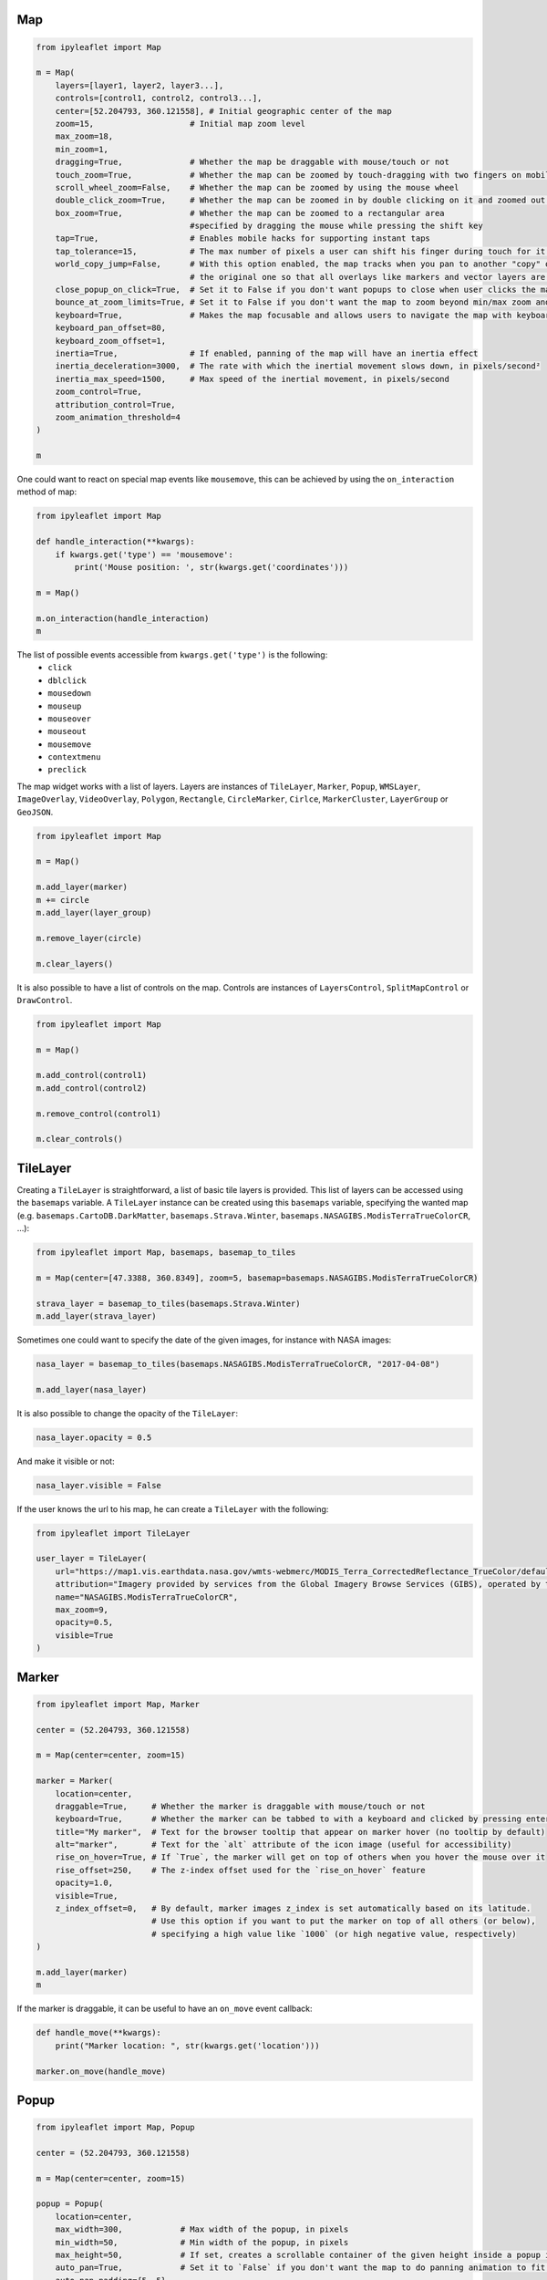 Map
===

.. code::

    from ipyleaflet import Map

    m = Map(
        layers=[layer1, layer2, layer3...],
        controls=[control1, control2, control3...],
        center=[52.204793, 360.121558], # Initial geographic center of the map
        zoom=15,                    # Initial map zoom level
        max_zoom=18,
        min_zoom=1,
        dragging=True,              # Whether the map be draggable with mouse/touch or not
        touch_zoom=True,            # Whether the map can be zoomed by touch-dragging with two fingers on mobile
        scroll_wheel_zoom=False,    # Whether the map can be zoomed by using the mouse wheel
        double_click_zoom=True,     # Whether the map can be zoomed in by double clicking on it and zoomed out by double clicking while holding shift
        box_zoom=True,              # Whether the map can be zoomed to a rectangular area
                                    #specified by dragging the mouse while pressing the shift key
        tap=True,                   # Enables mobile hacks for supporting instant taps
        tap_tolerance=15,           # The max number of pixels a user can shift his finger during touch for it to be considered a valid tap
        world_copy_jump=False,      # With this option enabled, the map tracks when you pan to another "copy" of the world and seamlessly jumps to
                                    # the original one so that all overlays like markers and vector layers are still visible
        close_popup_on_click=True,  # Set it to False if you don't want popups to close when user clicks the map
        bounce_at_zoom_limits=True, # Set it to False if you don't want the map to zoom beyond min/max zoom and then bounce back when pinch-zooming
        keyboard=True,              # Makes the map focusable and allows users to navigate the map with keyboard arrows and +/- keys
        keyboard_pan_offset=80,
        keyboard_zoom_offset=1,
        inertia=True,               # If enabled, panning of the map will have an inertia effect
        inertia_deceleration=3000,  # The rate with which the inertial movement slows down, in pixels/second²
        inertia_max_speed=1500,     # Max speed of the inertial movement, in pixels/second
        zoom_control=True,
        attribution_control=True,
        zoom_animation_threshold=4
    )

    m

One could want to react on special map events like ``mousemove``, this can be achieved by using the ``on_interaction`` method of map:

.. code::

    from ipyleaflet import Map

    def handle_interaction(**kwargs):
        if kwargs.get('type') == 'mousemove':
            print('Mouse position: ', str(kwargs.get('coordinates')))

    m = Map()

    m.on_interaction(handle_interaction)
    m

The list of possible events accessible from ``kwargs.get('type')`` is the following:
    - ``click``
    - ``dblclick``
    - ``mousedown``
    - ``mouseup``
    - ``mouseover``
    - ``mouseout``
    - ``mousemove``
    - ``contextmenu``
    - ``preclick``

The map widget works with a list of layers. Layers are instances of ``TileLayer``, ``Marker``, ``Popup``, ``WMSLayer``, ``ImageOverlay``,
``VideoOverlay``, ``Polygon``, ``Rectangle``, ``CircleMarker``, ``Cirlce``, ``MarkerCluster``, ``LayerGroup`` or ``GeoJSON``.

.. code::

    from ipyleaflet import Map

    m = Map()

    m.add_layer(marker)
    m += circle
    m.add_layer(layer_group)

    m.remove_layer(circle)

    m.clear_layers()

It is also possible to have a list of controls on the map. Controls are instances of ``LayersControl``, ``SplitMapControl`` or ``DrawControl``.

.. code::

    from ipyleaflet import Map

    m = Map()

    m.add_control(control1)
    m.add_control(control2)

    m.remove_control(control1)

    m.clear_controls()

TileLayer
=========

Creating a ``TileLayer`` is straightforward, a list of basic tile layers is provided.
This list of layers can be accessed using the ``basemaps`` variable. A ``TileLayer`` instance can be created using this ``basemaps`` variable, specifying the wanted map
(e.g. ``basemaps.CartoDB.DarkMatter``, ``basemaps.Strava.Winter``, ``basemaps.NASAGIBS.ModisTerraTrueColorCR``, ...):

.. code::

    from ipyleaflet import Map, basemaps, basemap_to_tiles

    m = Map(center=[47.3388, 360.8349], zoom=5, basemap=basemaps.NASAGIBS.ModisTerraTrueColorCR)

    strava_layer = basemap_to_tiles(basemaps.Strava.Winter)
    m.add_layer(strava_layer)

Sometimes one could want to specify the date of the given images, for instance with NASA images:

.. code::

    nasa_layer = basemap_to_tiles(basemaps.NASAGIBS.ModisTerraTrueColorCR, "2017-04-08")

    m.add_layer(nasa_layer)

It is also possible to change the opacity of the ``TileLayer``:

.. code::

    nasa_layer.opacity = 0.5

And make it visible or not:

.. code::

    nasa_layer.visible = False

If the user knows the url to his map, he can create a ``TileLayer`` with the following:

.. code::

    from ipyleaflet import TileLayer

    user_layer = TileLayer(
        url="https://map1.vis.earthdata.nasa.gov/wmts-webmerc/MODIS_Terra_CorrectedReflectance_TrueColor/default/2018-02-25/GoogleMapsCompatible_Level9/{z}/{y}/{x}.jpg",
        attribution="Imagery provided by services from the Global Imagery Browse Services (GIBS), operated by the NASA/GSFC/Earth Science Data and Information System (<a href='https://earthdata.nasa.gov'>ESDIS</a>) with funding provided by NASA/HQ.",
        name="NASAGIBS.ModisTerraTrueColorCR",
        max_zoom=9,
        opacity=0.5,
        visible=True
    )

Marker
======

.. code::

    from ipyleaflet import Map, Marker

    center = (52.204793, 360.121558)

    m = Map(center=center, zoom=15)

    marker = Marker(
        location=center,
        draggable=True,     # Whether the marker is draggable with mouse/touch or not
        keyboard=True,      # Whether the marker can be tabbed to with a keyboard and clicked by pressing enter
        title="My marker",  # Text for the browser tooltip that appear on marker hover (no tooltip by default)
        alt="marker",       # Text for the `alt` attribute of the icon image (useful for accessibility)
        rise_on_hover=True, # If `True`, the marker will get on top of others when you hover the mouse over it
        rise_offset=250,    # The z-index offset used for the `rise_on_hover` feature
        opacity=1.0,
        visible=True,
        z_index_offset=0,   # By default, marker images z_index is set automatically based on its latitude.
                            # Use this option if you want to put the marker on top of all others (or below),
                            # specifying a high value like `1000` (or high negative value, respectively)
    )

    m.add_layer(marker)
    m

If the marker is draggable, it can be useful to have an ``on_move`` event callback:

.. code::

    def handle_move(**kwargs):
        print("Marker location: ", str(kwargs.get('location')))

    marker.on_move(handle_move)

Popup
=====

.. code::

    from ipyleaflet import Map, Popup

    center = (52.204793, 360.121558)

    m = Map(center=center, zoom=15)

    popup = Popup(
        location=center,
        max_width=300,            # Max width of the popup, in pixels
        min_width=50,             # Min width of the popup, in pixels
        max_height=50,            # If set, creates a scrollable container of the given height inside a popup if its content exceeds it
        auto_pan=True,            # Set it to `False` if you don't want the map to do panning animation to fit the opened popup
        auto_pan_padding={5, 5},
        keep_in_view=True,        # Set it to `True` if you want to prevent users from panning the popup off of the screen while it is open
        close_button=True,        # Controls the presence of a close button in the popup
        auto_close=True,          # Set it to `False` if you want to override the default behavior of the popup closing when another popup is opened
        close_on_escape_key=True, # Set it to `False` if you want to override the default behavior of the ESC key for closing of the popup
        class_name=""            # A custom CSS class name to assign to the popup
    )

    m

There are two ways to create a ``Popup``, the first one is to create a popup with a location and add it to the map.
The second one is to use the ``popup`` attribute of a layer, for example you could create a widget instance like a
button and bind it to the popup attribute of a marker:

.. code::

    from ipywidgets import Button

    from ipyleaflet import Marker, Popup

    button = Button(
        description="button",
        button_style="success"
    )

    marker = Marker(location=center, popup=button)

    m.add_layer(marker)
    m

Doing this will create a popup which will appear when clicking on the marker.

WMSLayer
========

.. code::

    from ipyleaflet import Map, WMSLayer

    center = (42.5531, -48.6914)

    m = Map(center=center, zoom=3)

    wms_layer = WMSLayer(
        url="https://demo.boundlessgeo.com/geoserver/ows?",
        layers="nasa:bluemarble", # Comma-separated list of WMS layers to show
        service="WMS",
        request="GetMap",
        styles="",                # Comma-separated list of WMS styles
        format="image/jpeg",      # WMS image format (use `'image/png'` for layers with transparency)
        transparent=False,        # If `True`, the WMS service will return images with transparency
        version="1.1.1"           # Version of the WMS service to use
    )

    m.add_layer(wms_layer)
    m

ImageOverlay and VideoOverlay
=============================

.. code::

    from ipyleaflet import Map, VideoOverlay

    m = Map(center=(25, -115), zoom=4)

    video_overlay = VideoOverlay(
        url="https://www.mapbox.com/bites/00188/patricia_nasa.webm",
        bounds=((13, -130), (32, -100)), # SW and NE corners of the image
        attribution="mapbox"
    )

    m.add_layer(video_overlay)
    m

Polygon
=======

.. code::

    from ipyleaflet import Map, basemaps, Polygon

    center = (53, 354)
    m = Map(center=center, zoom=5, basemap=basemaps.Stamen.Watercolor)

    polygon = Polygon(
        locations=((52, 354), (52, 360), (53, 354)), # Array of LatLng points
        stroke=True,           # Whether to draw stroke along the path. Set it to `False` to disable borders on polygons or circles
        color="#0033FF",
        opacity=1.0,
        weight=5,              # Stroke width in pixels
        fill=True,
        fill_color="blue",
        fill_opacity=0.2,
        class_name=""
    )

    m.add_layer(polygon)
    m

Rectangle
=========

.. code::

    from ipyleaflet import Map, basemaps, Rectangle

    center = (53, 354)
    m = Map(center=center, zoom=5, basemap=basemaps.Stamen.Watercolor)

    rectangle = Rectangle(
        bounds=((50, 354), (55, 360)), # SW and NE location tuples
        stroke=False,                  # Whether to draw stroke along the path. Set it to `False` to disable borders on polygons or circles
        # color="green",
        # opacity=1.0,
        # weight=5,                    # Stroke width in pixels
        fill=True,
        fill_color="green",
        fill_opacity=0.6,
        class_name="",
        smooth_factor=1.0,             # How much to simplify the polygon on each zoom level. More means
                                       # better performance and smoother look, and less means more accurate representation
        no_clip=False                  # Disable polygon clipping
    )

    m.add_layer(rectangle)
    m

CircleMarker
============

.. code::

    from ipyleaflet import Map, CircleMarker

    m = Map()

    circle_marker = CircleMarker(
        location=(0.0, 0.0),
        radius=10,           # Radius of circle in pixels
        stroke=True,         # Whether to draw stroke along the path. Set it to `False` to disable borders on polygons or circles
        color="#0033FF",
        opacity=1.0,
        weight=5,            # Stroke width in pixels
        fill=True,
        fill_color="#0033FF",
        fill_opacity=0.2,
        class_name=""
    )

    m.add_layer(circle_marker)
    m

Circle
======

.. code::

    from ipyleaflet import Map, Circle

    m = Map()

    circle = Circle(
        location=(0.0, 0.0),
        radius=10,           # Radius of circle in meters
        stroke=True,         # Whether to draw stroke along the path. Set it to `False` to disable borders on polygons or circles
        color="yellow",
        opacity=1.0,
        weight=5,            # Stroke width in pixels
        fill=True,
        fill_color="yellow",
        fill_opacity=0.5,
        class_name=""
    )

    m.add_layer(circle)
    m

MarkerCluster
=============

.. code::

    from ipyleaflet import MarkerCluster

    marker_cluster = MarkerCluster(markers=(marker1, marker2, marker3 ...))

LayerGroup
==========

.. code::

    from ipyleaflet import LayerGroup

    layer_group = LayerGroup(layers=(layer1, layer2, layer3 ...))

It is possible to add new layers or remove layers using the following:

.. code::

    layer_group = LayerGroup()

    layer_group.add_layer(marker)
    layer_group.add_layer(circle)
    layer_group.add_layer(video_overlay)

    # The layer group now contains {marker, circle, video_overlay}

    layer_group.remove_layer(circle)

    # The layer group now contains {marker, video_overlay}

    layer_group.clear_layers()

    # The layer group is now empty

GeoJSON
=======

.. code::

    from ipyleaflet import GeoJSON

    geo_json = GeoJSON(
        data={...},
        style={...},
        hover_style={...}
    )

It is possible to create a ``GeoJSON`` from a json file:

.. code::

    from ipyleaflet import GeoJSON
    import json

    with open('geo.json') as f:
        data = json.load(f)

    geo_json = GeoJSON(
        data=data
    )

The ``GeoJSON`` class comes with two events methods:

.. code::

    def print_event(**kwargs):
        print(kwargs)

    geo_json.on_hover(print_event);
    geo_json.on_click(print_event);

LayersControl
=============

The ``LayersControl`` allows one to display a selector on the top right of the map in order to select which tile layer to display on the map.

.. code::

    from ipyleaflet import Map, basemaps, basemap_to_tiles, WMSLayer, LayersControl

    m = Map(center=(50, 354), zoom=4)

    nasa_layer = basemap_to_tiles(basemaps.NASAGIBS.ModisTerraTrueColorCR)
    m.add_layer(nasa_layer)

    wms_layer = WMSLayer(
        url="https://demo.boundlessgeo.com/geoserver/ows?",
        layers="nasa:bluemarble",
        name="nasa:bluemarble"
    )
    m.add_layer(wms_layer)

    m.add_control(LayersControl());
    m

SplitMapControl
===============

The ``SplitMapControl`` allows one to display two tile layers at the same time on the map with a slider in the middle.

.. code::

    from ipyleaflet import Map, basemaps, basemap_to_tiles, SplitMapControl

    m = Map(center=(42.6824, 365.581), zoom=5)

    right_layer = basemap_to_tiles(basemaps.NASAGIBS.ModisTerraTrueColorCR, "2017-11-11")
    left_layer = basemap_to_tiles(basemaps.NASAGIBS.ModisAquaBands721CR, "2017-11-11")

    split_map_control = SplitMapControl(
        left_layer=left_layer,
        right_layer=right_layer
    )

    m.add_control(split_map_control)
    m

DrawControl
===========

The ``DrawControl`` allows one to draw shapes on the map such as ``Rectangle`` ``Circle`` or lines.

.. code::

    from ipyleaflet import Map, basemaps, DrawControl

    m = Map(center=(42.6824, 365.581), zoom=5, basemap=basemaps.Stamen.Watercolor)

    m.add_control(DrawControl())
    m


.. _xproperty: https://github.com/QuantStack/xproperty
.. _documentation: https://github.com/QuantStack/xwidgets/blob/master/docs/source/usage.rst
.. _xwidgets: https://github.com/QuantStack/xwidgets
.. _leaflet: http://leafletjs.com/
